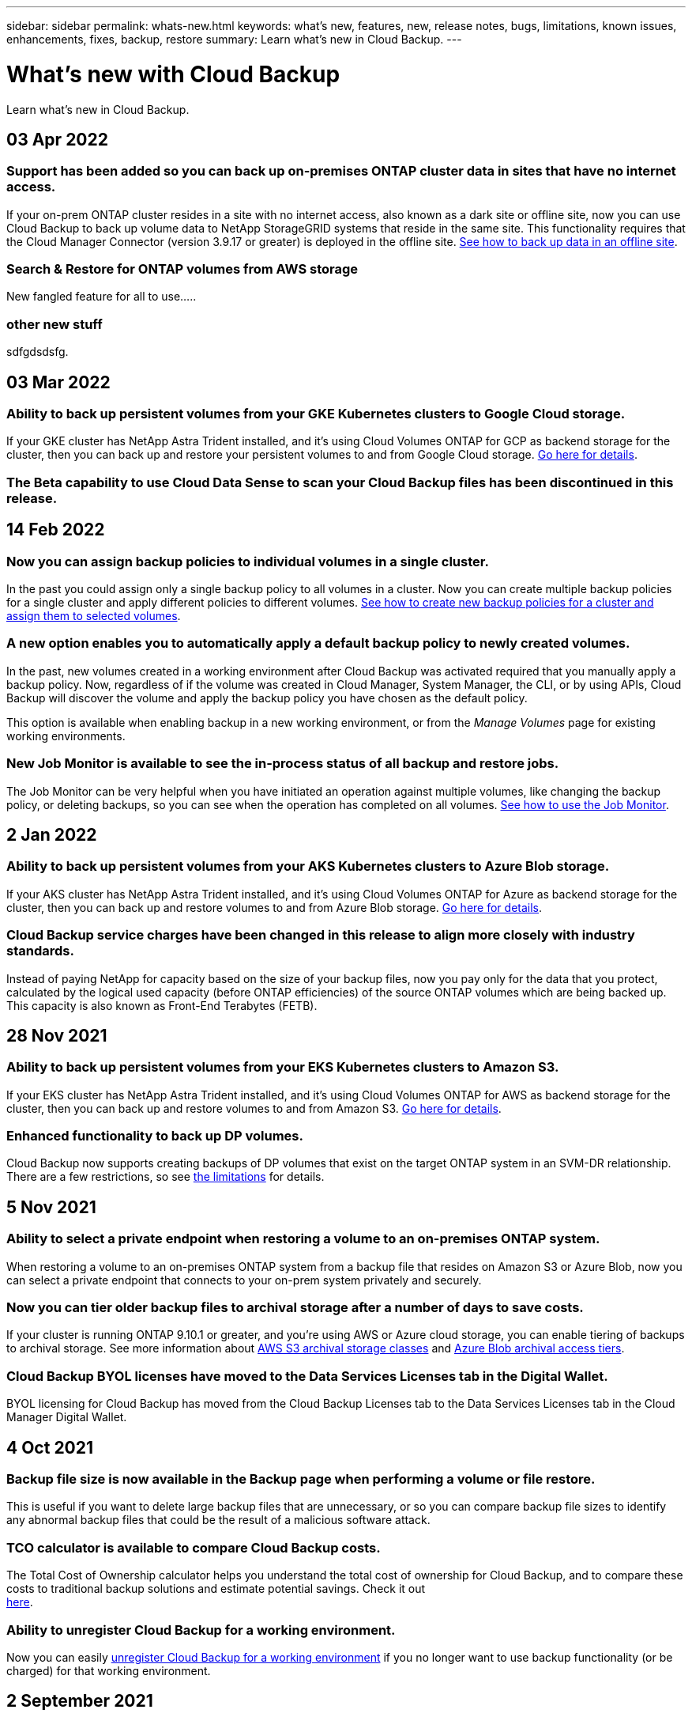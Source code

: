 ---
sidebar: sidebar
permalink: whats-new.html
keywords: what's new, features, new, release notes, bugs, limitations, known issues, enhancements, fixes, backup, restore
summary: Learn what's new in Cloud Backup.
---

= What's new with Cloud Backup
:hardbreaks:
:nofooter:
:icons: font
:linkattrs:
:imagesdir: ./media/

[.lead]
Learn what's new in Cloud Backup.

// tag::whats-new[]
== 03 Apr 2022

=== Support has been added so you can back up on-premises ONTAP cluster data in sites that have no internet access.

If your on-prem ONTAP cluster resides in a site with no internet access, also known as a dark site or offline site, now you can use Cloud Backup to back up volume data to NetApp StorageGRID systems that reside in the same site. This functionality requires that the Cloud Manager Connector (version 3.9.17 or greater) is deployed in the offline site. link:task-backup-onprem-private-cloud.html[See how to back up data in an offline site].

=== Search & Restore for ONTAP volumes from AWS storage

New fangled feature for all to use.....

=== other new stuff

sdfgdsdsfg.

== 03 Mar 2022

=== Ability to back up persistent volumes from your GKE Kubernetes clusters to Google Cloud storage.

If your GKE cluster has NetApp Astra Trident installed, and it's using Cloud Volumes ONTAP for GCP as backend storage for the cluster, then you can back up and restore your persistent volumes to and from Google Cloud storage. link:task-backup-kubernetes-to-gcp.html[Go here for details].

=== The Beta capability to use Cloud Data Sense to scan your Cloud Backup files has been discontinued in this release.

== 14 Feb 2022

=== Now you can assign backup policies to individual volumes in a single cluster.

In the past you could assign only a single backup policy to all volumes in a cluster. Now you can create multiple backup policies for a single cluster and apply different policies to different volumes. link:task-managing-backups-ontap#changing-the-policy-assigned-to-existing-volumes[See how to create new backup policies for a cluster and assign them to selected volumes].

=== A new option enables you to automatically apply a default backup policy to newly created volumes.

In the past, new volumes created in a working environment after Cloud Backup was activated required that you manually apply a backup policy. Now, regardless of if the volume was created in Cloud Manager, System Manager, the CLI, or by using APIs, Cloud Backup will discover the volume and apply the backup policy you have chosen as the default policy.

This option is available when enabling backup in a new working environment, or from the _Manage Volumes_ page for existing working environments.

=== New Job Monitor is available to see the in-process status of all backup and restore jobs.

The Job Monitor can be very helpful when you have initiated an operation against multiple volumes, like changing the backup policy, or deleting backups, so you can see when the operation has completed on all volumes. link:task-monitor-backup-jobs.html[See how to use the Job Monitor].
// end::whats-new[]

== 2 Jan 2022

=== Ability to back up persistent volumes from your AKS Kubernetes clusters to Azure Blob storage.

If your AKS cluster has NetApp Astra Trident installed, and it's using Cloud Volumes ONTAP for Azure as backend storage for the cluster, then you can back up and restore volumes to and from Azure Blob storage. link:task-backup-kubernetes-to-azure.html[Go here for details].

=== Cloud Backup service charges have been changed in this release to align more closely with industry standards.

Instead of paying NetApp for capacity based on the size of your backup files, now you pay only for the data that you protect, calculated by the logical used capacity (before ONTAP efficiencies) of the source ONTAP volumes which are being backed up. This capacity is also known as Front-End Terabytes (FETB).

== 28 Nov 2021

=== Ability to back up persistent volumes from your EKS Kubernetes clusters to Amazon S3.

If your EKS cluster has NetApp Astra Trident installed, and it's using Cloud Volumes ONTAP for AWS as backend storage for the cluster, then you can back up and restore volumes to and from Amazon S3. link:task-backup-kubernetes-to-s3.html[Go here for details].

=== Enhanced functionality to back up DP volumes.

Cloud Backup now supports creating backups of DP volumes that exist on the target ONTAP system in an SVM-DR relationship. There are a few restrictions, so see link:concept-ontap-backup-to-cloud.html#limitations[the limitations] for details.

== 5 Nov 2021

=== Ability to select a private endpoint when restoring a volume to an on-premises ONTAP system.

When restoring a volume to an on-premises ONTAP system from a backup file that resides on Amazon S3 or Azure Blob, now you can select a private endpoint that connects to your on-prem system privately and securely.

=== Now you can tier older backup files to archival storage after a number of days to save costs.

If your cluster is running ONTAP 9.10.1 or greater, and you're using AWS or Azure cloud storage, you can enable tiering of backups to archival storage. See more information about link:reference-aws-backup-tiers.html[AWS S3 archival storage classes] and link:reference-azure-backup-tiers.html[Azure Blob archival access tiers].

=== Cloud Backup BYOL licenses have moved to the Data Services Licenses tab in the Digital Wallet.

BYOL licensing for Cloud Backup has moved from the Cloud Backup Licenses tab to the Data Services Licenses tab in the Cloud Manager Digital Wallet.

== 4 Oct 2021

=== Backup file size is now available in the Backup page when performing a volume or file restore.

This is useful if you want to delete large backup files that are unnecessary, or so you can compare backup file sizes to identify any abnormal backup files that could be the result of a malicious software attack.

=== TCO calculator is available to compare Cloud Backup costs.

The Total Cost of Ownership calculator helps you understand the total cost of ownership for Cloud Backup, and to compare these costs to traditional backup solutions and estimate potential savings. Check it out
https://cloud.netapp.com/cloud-backup-service-tco-calculator[here^].

=== Ability to unregister Cloud Backup for a working environment.

Now you can easily link:task_managing_backups.html#unregistering-cloud-backup-for-a-working-environment[unregister Cloud Backup for a working environment] if you no longer want to use backup functionality (or be charged) for that working environment.

== 2 September 2021

=== Ability to create an on-demand backup of a volume.

Now you can create an on-demand backup at any time to capture the current state of a volume. This is useful if important changes have been made to a volume and you don’t want to wait for the next scheduled backup to protect that data.

link:task-managing-backups-ontap.html#creating-a-manual-volume-backup-at-any-time[See how to create an on-demand backup].

=== Ability to define a Private Interface connection for secure backups to Amazon S3.

When configuring backups to Amazon S3 from an on-premises ONTAP system, now you can define a connection to a Private Interface Endpoint in the activation wizard. This allows you to use a network interface that connects your on-prem system privately and securely to a service powered by AWS PrivateLink. link:task-backup-onprem-to-aws.html#preparing-amazon-s3-for-backups[See details about this option].

=== Now you can choose your own customer-managed keys for data encryption when backing up data to Amazon S3.

For additional security and control, you can choose your own customer-managed keys for data encryption in the activation wizard instead of using the default Amazon S3 encryption keys. This is available when configuring backups from an on-premises ONTAP system or from a Cloud Volumes ONTAP system in AWS.

=== Now you can restore files from directories that have more than 30,000 files.

== 1 Aug 2021

=== Ability to define a Private Endpoint connection for secure backups to Azure Blob.

When configuring backups to Azure Blob from an on-premises ONTAP system, you can define a connection to an Azure Private Endpoint in the activation wizard. This allows you to use a network interface that connects you privately and securely to a service powered by Azure Private Link.

=== An Hourly backup policy is now supported.

This new policy is in addition to the existing Daily, Weekly, and Monthly policies. The Hourly backup policy provides a minimal Recovery Point Objective (RPO).

== 7 July 2021

=== Now you can create backups using different accounts and in different regions.

Cloud Backup now allows you to create backups using a different account/subscription than the one you are using for your Cloud Volumes ONTAP system. You can also create backup files in a different region than the one in which your Cloud Volumes ONTAP system is deployed.

This capability is available when using when using AWS or Azure, and only when enabling backup on an existing working environment - it is not available when creating a new Cloud Volumes ONTAP working environment.

=== Now you can choose your own customer-managed keys for data encryption when backing up data to Azure Blob.

For additional security and control, you can choose your own customer-managed keys for data encryption in the activation wizard instead of using the default Microsoft-managed encryption keys. This is available when configuring backups from an on-premises ONTAP system or from a Cloud Volumes ONTAP system in Azure.

=== Now you can restore up to 100 files at a time when using single-file restore.

== 7 June 2021

=== Limitations lifted for DP volumes when using ONTAP 9.8 or greater.

Two known limitations for backing up data protection (DP) volumes have been resolved:

* Before, cascaded backup worked only if the SnapMirror relationship type was Mirror-Vault or Vault. Now you can make backups if the relationship type is MirrorAllSnapshots.
* Cloud Backup now can use any label for the backup as long as it is configured in the SnapMirror policy. The restriction of requiring labels with the names daily, weekly, or monthly is gone.

== 5 May 2021

=== Back up on-prem cluster data to Google Cloud Storage or NetApp StorageGRID systems.

Now you can create backups from your on-premises ONTAP systems to Google Cloud Storage or to your NetApp StorageGRID systems. See link:task-backup-onprem-to-gcp.html[Backing up to Google Cloud Storage^] and link:task-backup-onprem-private-cloud.html[Backing up to StorageGRID^] for details.

=== Now you can use System Manager to perform Cloud Backup operations.

A new feature in ONTAP 9.9.1 enables you to use System Manager to send backups of your on-premises ONTAP volumes to object storage you've set up through Cloud Backup. link:https://docs.netapp.com/us-en/ontap/task_cloud_backup_data_using_cbs.html[See how to use System Manager to back up your volumes to the cloud using Cloud Backup.^]

=== Backup policies have been improved with a few enhancements.

* Now you create a custom policy that includes a combination of daily, weekly, and monthly backups.
* When you change a backup policy, the change applies to all new backups *and* to all volumes using the original backup policy. In the past the change only applied to new volume backups.

=== Miscellaneous backup and restore improvements.

* When configuring the cloud destination for your backup files, now you can select a different region than the region in which the Cloud Volumes ONTAP system resides.
* The number of backup files you can create for a single volume has been increased from 1,019 to 4,000.
* In addition to the earlier ability to delete all backup files for a single volume, now you can delete just a single backup file for a volume, or you can delete all backup files for an entire working environment, if needed.
